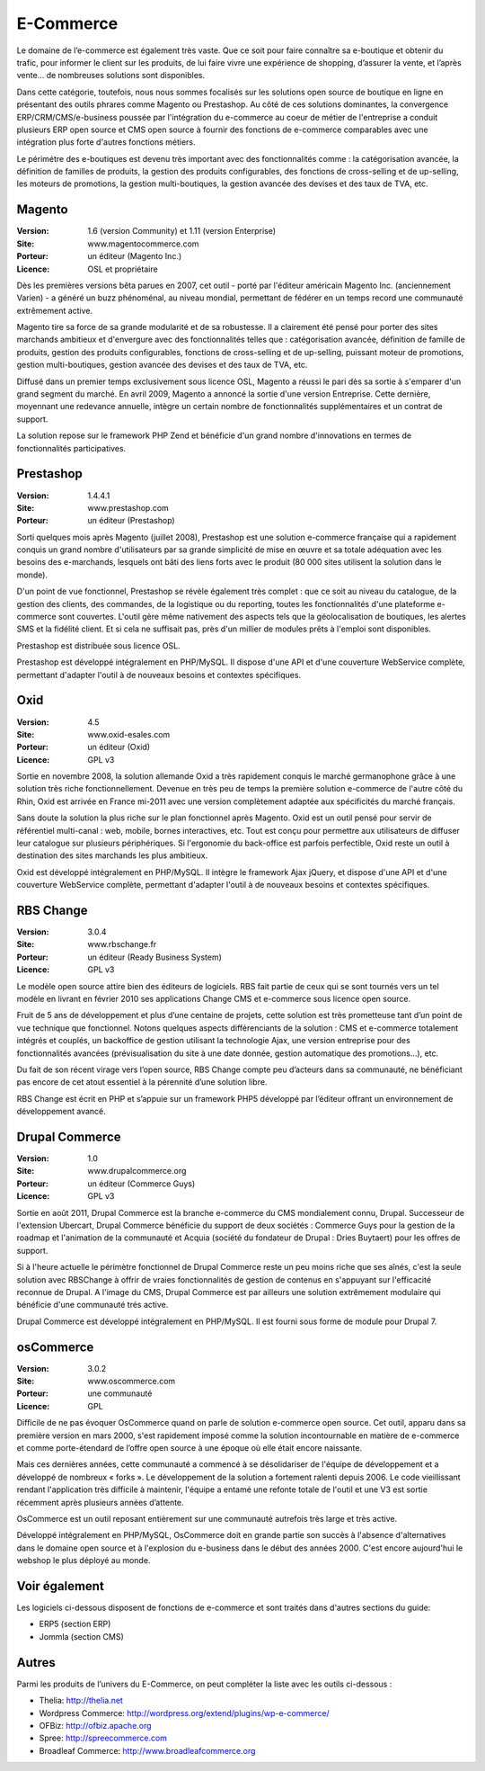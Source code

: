 E-Commerce
==========

Le domaine de l’e-commerce est également très vaste. Que ce soit pour faire connaître sa e-boutique et obtenir du trafic, pour informer le client sur les produits, de lui faire vivre une expérience de shopping, d’assurer la vente, et l’après vente…  de nombreuses solutions sont disponibles.

Dans cette catégorie, toutefois, nous nous sommes focalisés sur les solutions open source de boutique en ligne en présentant des outils phrares comme Magento ou Prestashop. Au côté de ces solutions dominantes, la convergence ERP/CRM/CMS/e-business poussée par l'intégration du e-commerce au coeur de métier de l'entreprise a conduit plusieurs ERP open source et CMS open source à fournir des fonctions de e-commerce comparables avec une intégration plus forte d'autres fonctions métiers.

Le périmétre des e-boutiques est devenu très important avec des fonctionnalités comme : la catégorisation avancée, la définition de familles de produits, la gestion des produits configurables, des fonctions de cross-selling et de up-selling, les moteurs de promotions, la gestion multi-boutiques, la gestion avancée des devises et des taux de TVA, etc.


Magento
-------

:Version: 1.6 (version Community) et 1.11 (version Enterprise)
:Site: www.magentocommerce.com
:Porteur: un éditeur (Magento Inc.)
:Licence: OSL et propriétaire

Dès les premières versions bêta parues en 2007, cet outil - porté par l'éditeur américain Magento Inc. (anciennement Varien) - a généré un buzz phénoménal, au niveau mondial, permettant de fédérer en un temps record une communauté extrêmement active.

Magento tire sa force de sa grande modularité et de sa robustesse. Il a clairement été pensé pour porter des sites marchands ambitieux et d'envergure avec des fonctionnalités telles que : catégorisation avancée, définition de famille de produits, gestion des produits configurables, fonctions de cross-selling et de up-selling, puissant moteur de promotions, gestion multi-boutiques, gestion avancée des devises et des taux de TVA, etc.

Diffusé dans un premier temps exclusivement sous licence OSL, Magento a réussi le pari dès sa sortie à s'emparer d'un grand segment du marché. En avril 2009, Magento a annoncé la sortie d'une version Entreprise. Cette dernière, moyennant une redevance annuelle, intègre un certain nombre de fonctionnalités supplémentaires et un contrat de support.

La solution repose sur le framework PHP Zend et bénéficie d'un grand nombre d'innovations en termes de fonctionnalités participatives.




Prestashop
----------

:Version: 1.4.4.1
:Site: www.prestashop.com
:Porteur: un éditeur (Prestashop)

Sorti quelques mois après Magento (juillet 2008), Prestashop est une solution e-commerce française qui a rapidement conquis un grand nombre d'utilisateurs par sa grande simplicité de mise en œuvre et sa totale adéquation avec les besoins des e-marchands, lesquels ont bâti des liens forts avec le produit (80 000 sites utilisent la solution dans le monde).

D'un point de vue fonctionnel, Prestashop se révèle également très complet : que ce soit au niveau du catalogue, de la gestion des clients, des commandes, de la logistique ou du reporting, toutes les fonctionnalités d'une plateforme e-commerce sont couvertes. L'outil gère même nativement des aspects tels que la géolocalisation de boutiques, les alertes SMS et la fidélité client. Et si cela ne suffisait pas, près d'un millier de modules prêts à l'emploi sont disponibles.

Prestashop est distribuée sous licence OSL.

Prestashop est développé intégralement en PHP/MySQL. Il dispose d'une API et d'une couverture WebService complète, permettant d'adapter l'outil à de nouveaux besoins et contextes spécifiques.


Oxid
----

:Version: 4.5
:Site: www.oxid-esales.com
:Porteur: un éditeur (Oxid)
:Licence: GPL v3

Sortie en novembre 2008, la solution allemande Oxid a très rapidement conquis le marché germanophone grâce à une solution très riche fonctionnellement. Devenue en très peu de temps la première solution e-commerce de l'autre côté du Rhin, Oxid est arrivée en France mi-2011 avec une version complètement adaptée aux spécificités du marché français.

Sans doute la solution la plus riche sur le plan fonctionnel après Magento. Oxid est un outil pensé pour servir de référentiel multi-canal : web, mobile, bornes interactives, etc. Tout est conçu pour permettre aux utilisateurs de diffuser leur catalogue sur plusieurs périphériques. Si l'ergonomie du back-office est parfois perfectible, Oxid reste un outil à destination des sites marchands les plus ambitieux.

Oxid est développé intégralement en PHP/MySQL. Il intègre le framework Ajax jQuery, et dispose d'une API et d'une couverture WebService complète, permettant d'adapter l'outil à de nouveaux besoins et contextes spécifiques.




RBS Change
----------

:Version: 3.0.4
:Site: www.rbschange.fr
:Porteur: un éditeur (Ready Business System)
:Licence: GPL v3

Le modèle open source attire bien des éditeurs de logiciels. RBS fait partie de ceux qui se sont tournés vers un tel modèle en livrant en février 2010 ses applications Change CMS et e-commerce sous licence open source.

Fruit de 5 ans de développement et plus d’une centaine de projets, cette solution est très prometteuse tant d’un point de vue technique que fonctionnel. Notons quelques aspects différenciants de la solution : CMS et e-commerce totalement intégrés et couplés, un backoffice de gestion utilisant la technologie Ajax, une version entreprise pour des fonctionnalités avancées (prévisualisation du site à une date donnée, gestion automatique des promotions…), etc.

Du fait de son récent virage vers l’open source, RBS Change compte peu d’acteurs dans sa communauté, ne bénéficiant pas encore de cet atout essentiel à la pérennité d’une solution libre.

RBS Change est écrit en PHP et s’appuie sur un framework PHP5 développé par l’éditeur offrant un environnement de développement avancé.




Drupal Commerce
---------------

:Version: 1.0
:Site: www.drupalcommerce.org
:Porteur: un éditeur (Commerce Guys)
:Licence: GPL v3

Sortie en août 2011, Drupal Commerce est la branche e-commerce du CMS mondialement connu, Drupal. Successeur de l'extension Ubercart, Drupal Commerce bénéficie du support de deux sociétés : Commerce Guys pour la gestion de la roadmap et l'animation de la communauté et Acquia (société du fondateur de Drupal : Dries Buytaert) pour les offres de support.

Si à l'heure actuelle le périmètre fonctionnel de Drupal Commerce reste un peu moins riche que ses aînés, c'est la seule solution avec RBSChange à offrir de vraies fonctionnalités de gestion de contenus en s'appuyant sur l'efficacité reconnue de Drupal. A l'image du CMS, Drupal Commerce est par ailleurs une solution extrêmement modulaire qui bénéficie d'une communauté trés active.

Drupal Commerce est développé intégralement en PHP/MySQL. Il est fourni sous forme de module pour Drupal 7.


osCommerce
----------

:Version: 3.0.2
:Site: www.oscommerce.com
:Porteur: une communauté
:Licence: GPL

Difficile de ne pas évoquer OsCommerce quand on parle de solution e-commerce open source. Cet outil, apparu dans sa première version en mars 2000, s'est rapidement imposé comme la solution incontournable en matière de e-commerce et comme porte-étendard de l’offre open source à une époque où elle était encore naissante.

Mais ces dernières années, cette communauté a commencé à se désolidariser de l'équipe de développement et a développé de nombreux « forks ». Le développement de la solution a fortement ralenti depuis 2006. Le code vieillissant rendant l'application très difficile à maintenir, l'équipe a entamé une refonte totale de l'outil et une V3 est sortie récemment après plusieurs années d’attente.

OsCommerce est un outil reposant entièrement sur une communauté autrefois très large et très active.

Développé intégralement en PHP/MySQL, OsCommerce doit en grande partie son succès à l'absence d'alternatives dans le domaine open source et à l'explosion du e-business dans le début des années 2000. C'est encore aujourd'hui le webshop le plus déployé au monde.


Voir également
--------------

Les logiciels ci-dessous disposent de fonctions de e-commerce et sont traités dans d'autres sections du guide:

- ERP5 (section ERP)

- Jommla (section CMS)


Autres
------

Parmi les produits de l’univers du E-Commerce, on peut compléter la liste avec les outils ci-dessous :


- Thelia:	http://thelia.net

- Wordpress Commerce: http://wordpress.org/extend/plugins/wp-e-commerce/

- OFBiz:	http://ofbiz.apache.org

- Spree:	http://spreecommerce.com

- Broadleaf Commerce:	http://www.broadleafcommerce.org


